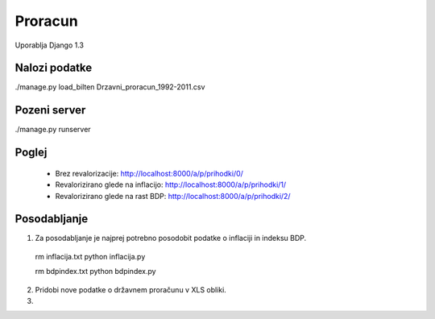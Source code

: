 
Proracun
========

Uporablja Django 1.3

Nalozi podatke
--------------

./manage.py load_bilten Drzavni_proracun_1992-2011.csv

Pozeni server
-------------
./manage.py runserver

Poglej
------

 - Brez revalorizacije: http://localhost:8000/a/p/prihodki/0/
 - Revalorizirano glede na inflacijo: http://localhost:8000/a/p/prihodki/1/
 - Revalorizirano glede na rast BDP: http://localhost:8000/a/p/prihodki/2/



Posodabljanje
-------------


1. Za posodabljanje je najprej potrebno posodobit podatke o inflaciji in indeksu BDP.

 rm inflacija.txt
 python inflacija.py

 rm bdpindex.txt
 python bdpindex.py

2. Pridobi nove podatke o državnem proračunu v XLS obliki.

3. 

